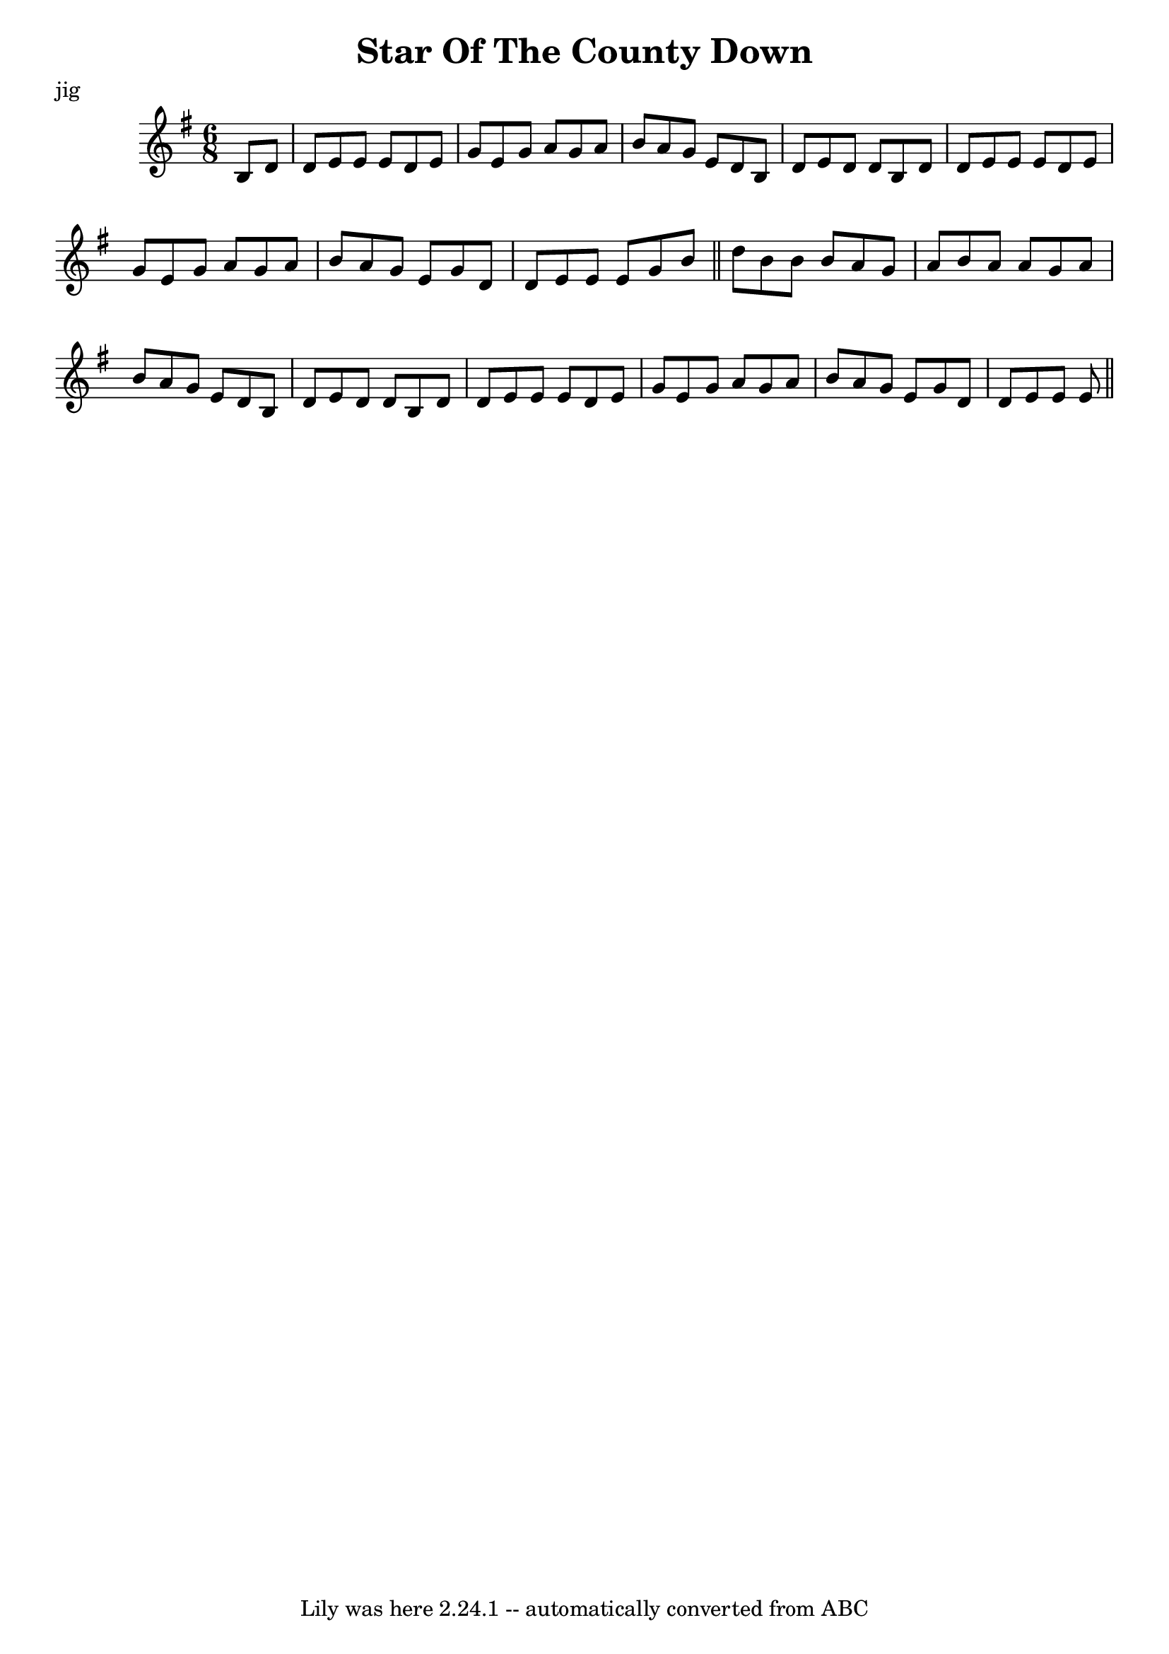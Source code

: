 \version "2.24"


\header {
	crossRefNumber = "1"
	footnotes = ""
	meter = "jig"
	tagline = "Lily was here 2.24.1 -- automatically converted from ABC"
	title = "Star Of The County Down"
      }



#(define (attrs-notehead grob)
     (let* ((origin (ly:input-file-line-char-column
		     (ly:event-property (ly:grob-property grob 'cause) 'origin))))
      (list (cons 'class "note-head")
       (cons
	     'id   (string-concatenate 
       (list 
         "Note-" 
         (ly:format "~a-~a"
           (cadr origin)
	  (caddr origin))))))))


voicedefault =  {
\set Score.measureBarType = ""

\time 6/8 \key e \minor   b8[    d'8]  \bar "|"   d'8[    e'8    e'8]    e'8[   
 d'8    e'8]  \bar "|"   g'8[    e'8    g'8]    a'8[    g'8    a'8]  \bar "|"   
b'8[    a'8    g'8]    e'8[    d'8    b8]  \bar "|"   d'8[    e'8    d'8]    
d'8[    b8    d'8]  \bar "|"     d'8[    e'8    e'8]    e'8[    d'8    e'8]  
\bar "|"   g'8[    e'8    g'8]    a'8[    g'8    a'8]  \bar "|"   b'8[    a'8   
 g'8]    e'8[    g'8    d'8]  \bar "|"   d'8[    e'8    e'8]    e'8[    g'8    
b'8]  \bar "||"     d''8[    b'8    b'8]    b'8[    a'8    g'8]  \bar "|"   a'8 
[   b'8    a'8]    a'8[    g'8    a'8]  \bar "|"   b'8[    a'8    g'8]    e'8[  
  d'8    b8]  \bar "|"   d'8[    e'8    d'8]    d'8[    b8    d'8]  \bar "|"    
 d'8[    e'8    e'8]    e'8[    d'8    e'8]  \bar "|"   g'8[    e'8    g'8]    
a'8[    g'8    a'8]  \bar "|"   b'8[    a'8    g'8]    e'8[    g'8    d'8]  
\bar "|"   d'8[    e'8    e'8]    e'8  \bar "||"   
}

\score{
    <<

	\context Staff="default"
	{
	  \override NoteHead.output-attributes  = #attrs-notehead


	    \voicedefault 
	}

    >>
	\layout {
	}
	\midi {}
}
